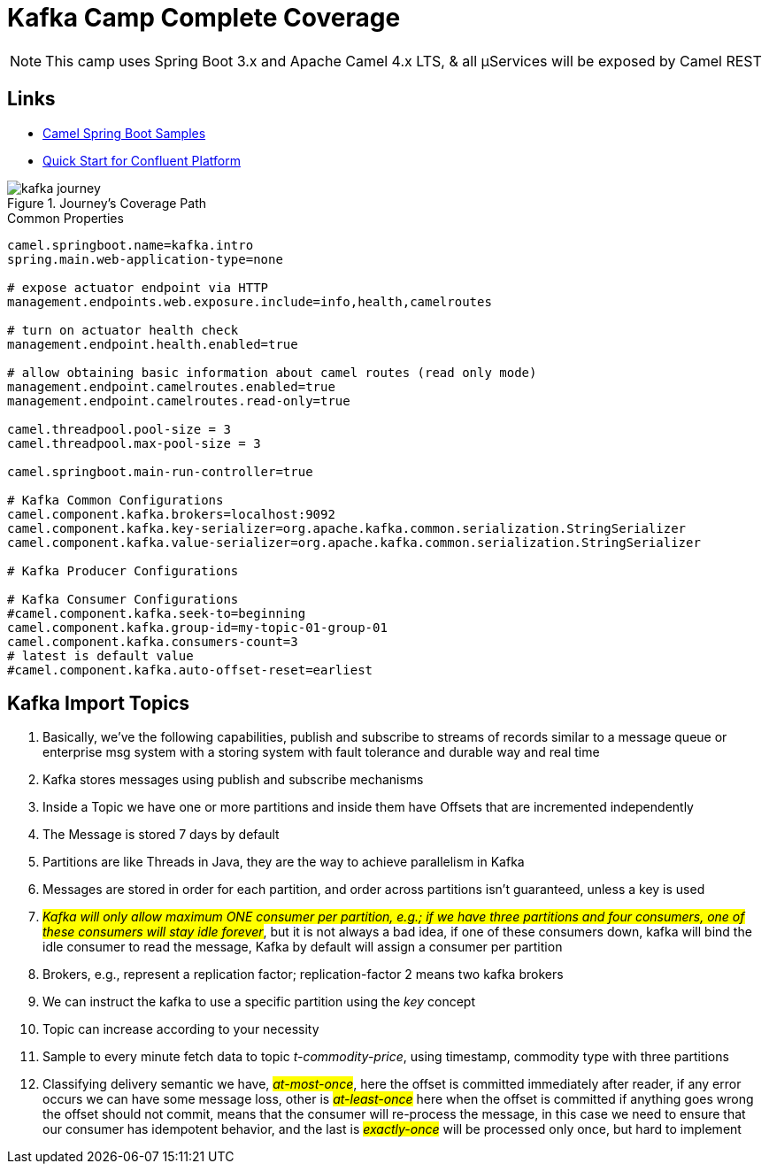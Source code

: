 = Kafka Camp Complete Coverage

NOTE: This camp uses Spring Boot 3.x and Apache Camel 4.x LTS, & all µServices will be exposed by Camel REST

== Links

- https://github.com/apache/camel-spring-boot-examples[Camel Spring Boot Samples]
- https://docs.confluent.io/platform/current/quickstart/ce-docker-quickstart.html[Quick Start for Confluent Platform]

.Journey's Coverage Path
image::arch.thumbs/pic/kafka-journey.png[]

.Common Properties
[source,properties]
----
camel.springboot.name=kafka.intro
spring.main.web-application-type=none

# expose actuator endpoint via HTTP
management.endpoints.web.exposure.include=info,health,camelroutes

# turn on actuator health check
management.endpoint.health.enabled=true

# allow obtaining basic information about camel routes (read only mode)
management.endpoint.camelroutes.enabled=true
management.endpoint.camelroutes.read-only=true

camel.threadpool.pool-size = 3
camel.threadpool.max-pool-size = 3

camel.springboot.main-run-controller=true

# Kafka Common Configurations
camel.component.kafka.brokers=localhost:9092
camel.component.kafka.key-serializer=org.apache.kafka.common.serialization.StringSerializer
camel.component.kafka.value-serializer=org.apache.kafka.common.serialization.StringSerializer

# Kafka Producer Configurations

# Kafka Consumer Configurations
#camel.component.kafka.seek-to=beginning
camel.component.kafka.group-id=my-topic-01-group-01
camel.component.kafka.consumers-count=3
# latest is default value
#camel.component.kafka.auto-offset-reset=earliest
----

== Kafka Import Topics

. Basically, we've the following capabilities, publish and subscribe to streams of records similar to a message queue or enterprise msg system with a storing system with fault tolerance and durable way and real time
. Kafka stores messages using publish and subscribe mechanisms
. Inside a Topic we have one or more partitions and inside them have Offsets that are incremented independently
. The Message is stored 7 days by default
. Partitions are like Threads in Java, they are the way to achieve parallelism in Kafka
. Messages are stored in order for each partition, and order across partitions isn't guaranteed, unless a key is used
. #_Kafka will only allow maximum ONE consumer per partition, e.g.; if we have three partitions and four consumers, one of these consumers will stay idle forever_#, but it is not always a bad idea, if one of these consumers down, kafka will bind the idle consumer to read the message, Kafka by default will assign a consumer per partition
. Brokers, e.g., represent a replication factor; replication-factor 2 means two kafka brokers
. We can instruct the kafka to use a specific partition using the _key_ concept
. Topic can increase according to your necessity
. Sample to every minute fetch data to topic _t-commodity-price_, using timestamp, commodity type with three partitions
. Classifying delivery semantic we have, #_at-most-once_#, here the offset is committed immediately after reader, if any error occurs we can have some message loss, other is #_at-least-once_# here when the offset is committed if anything goes wrong the offset should not commit, means that the consumer will re-process the message, in this case we need to ensure that our consumer has idempotent behavior, and the last is #_exactly-once_# will be processed only once, but hard to implement

